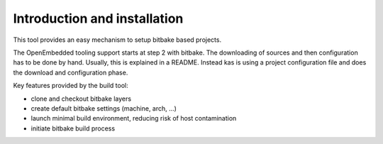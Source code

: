 Introduction and installation
=============================

This tool provides an easy mechanism to setup bitbake based
projects.

The OpenEmbedded tooling support starts at step 2 with bitbake. The
downloading of sources and then configuration has to be done by
hand. Usually, this is explained in a README. Instead kas is using a
project configuration file and does the download and configuration
phase.

Key features provided by the build tool:

- clone and checkout bitbake layers
- create default bitbake settings (machine, arch, ...)
- launch minimal build environment, reducing risk of host contamination
- initiate bitbake build process
